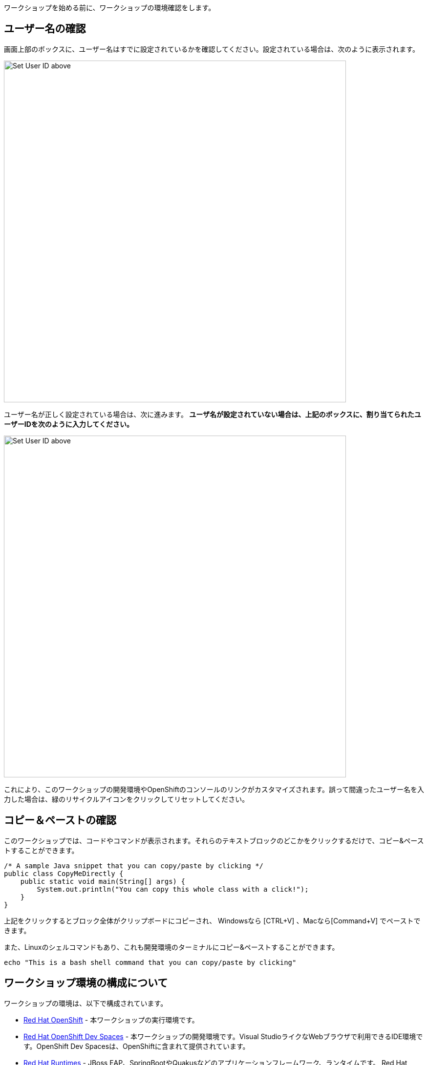 [#Setup]
ワークショップを始める前に、ワークショップの環境確認をします。

[#prerequisite]
== ユーザー名の確認

画面上部のボックスに、ユーザー名はすでに設定されているかを確認してください。設定されている場合は、次のように表示されます。

image::alreadyset.png[Set User ID above, 700]

ユーザー名が正しく設定されている場合は、次に進みます。** ユーザ名が設定されていない場合は、上記のボックスに、割り当てられたユーザーIDを次のように入力してください。** 

image::setuser.png[Set User ID above, 700]

これにより、このワークショップの開発環境やOpenShiftのコンソールのリンクがカスタマイズされます。誤って間違ったユーザー名を入力した場合は、緑のリサイクルアイコンをクリックしてリセットしてください。

== コピー＆ペーストの確認

このワークショップでは、コードやコマンドが表示されます。それらのテキストブロックのどこかをクリックするだけで、コピー&ペーストすることができます。

[source,java,role="copypaste"]
----
/* A sample Java snippet that you can copy/paste by clicking */
public class CopyMeDirectly {
    public static void main(String[] args) {
        System.out.println("You can copy this whole class with a click!");
    }
}
----

上記をクリックするとブロック全体がクリップボードにコピーされ、 Windowsなら [CTRL+V] 、Macなら[Command+V] でペーストできます。

また、Linuxのシェルコマンドもあり、これも開発環境のターミナルにコピー&ペーストすることができます。

[source,sh,role="copypaste"]
----
echo "This is a bash shell command that you can copy/paste by clicking"
----

[#wsenvironment]
== ワークショップ環境の構成について

ワークショップの環境は、以下で構成されています。

* https://www.OpenShift.com/[Red Hat OpenShift,window=_blank] - 本ワークショップの実行環境です。
* https://developers.redhat.com/products/OpenShift-dev-spaces/overview[Red Hat OpenShift Dev Spaces,window=_blank] - 本ワークショップの開発環境です。Visual StudioライクなWebブラウザで利用できるIDE環境です。OpenShift Dev Spacesは、OpenShiftに含まれて提供されています。
* https://www.redhat.com/en/products/runtimes[Red Hat Runtimes, window=_blank] - JBoss EAP、SpringBootやQuakusなどのアプリケーションフレームワーク、ランタイムです。 Red Hat Runtimeの中に、今回のワークショップで利用するRed Hat SSO(Keycloak)も含まれています。


=== ワークショップ環境のアクセス確認
開発環境にアクセスします。
 {{ CHE_URL }}[開発環境にアクセスし^]  *Log in with OpenShift* ボタンを押します。

image::login_with_openshift.png[login,800]

次に、ユーザ名とパスワードを入力します 

* *Username*: `{{ USER_ID }}`
* *Password*: `{{ CHE_USER_PASSWORD }}`

image::che-login.png[login,800]

[NOTE]
====
以下のような *Authorize Access* ページが表示されたら, *Allow selected permissions* ボタンを選択します。

image::auth-access.png[auth-access, 800]
====

ログインすると,  *Create Workspace* ダッシュボードが表示されます。 以下の `Git Repo URL` をコピーし、`Create & Open` を選択してください。

* *Git Repo URL*: `https://github.com/RedHat-Middleware-Workshops/keycloak-workshop-labs.git`

image::ds-landing.png[ds, 800]

ウェブブラウザの新しいウィンドウまたはタブが自動的に開き *Starting workspace quarkus-workshop* に関する進行状況が表示されます。処理が完了するまで、およそ60秒かかります。

image::starting-workspace.png[ds, 800]

[NOTE]
====
下記のページが表示された場合は、 `Start your workspace` を選択します。

image::starting-workspace-info.png[ds, 800]
====

数秒後、ワークスペースに移動します。

image::ds-workspace.png[ds, 800]

[NOTE]
====
下記のページが表示された場合は、 `Trust the authors of all files in the parent folder 'projects'` にチェックを入れてください。次に、 `Yes, I trust the authors. Trust folder and enable all features` を選択してください。

image::ds-trust-popup.png[ds, 800]
====

このワークショップを実施中は、このブラウザ(またはタブ)はずっと開いたままにしておいてください。もし、開発環境が不安定になったりした場合は、ブラウザ上でリロードしてください。

次のステップに進むには、画面右下の青いボタンをクリックしてください。
